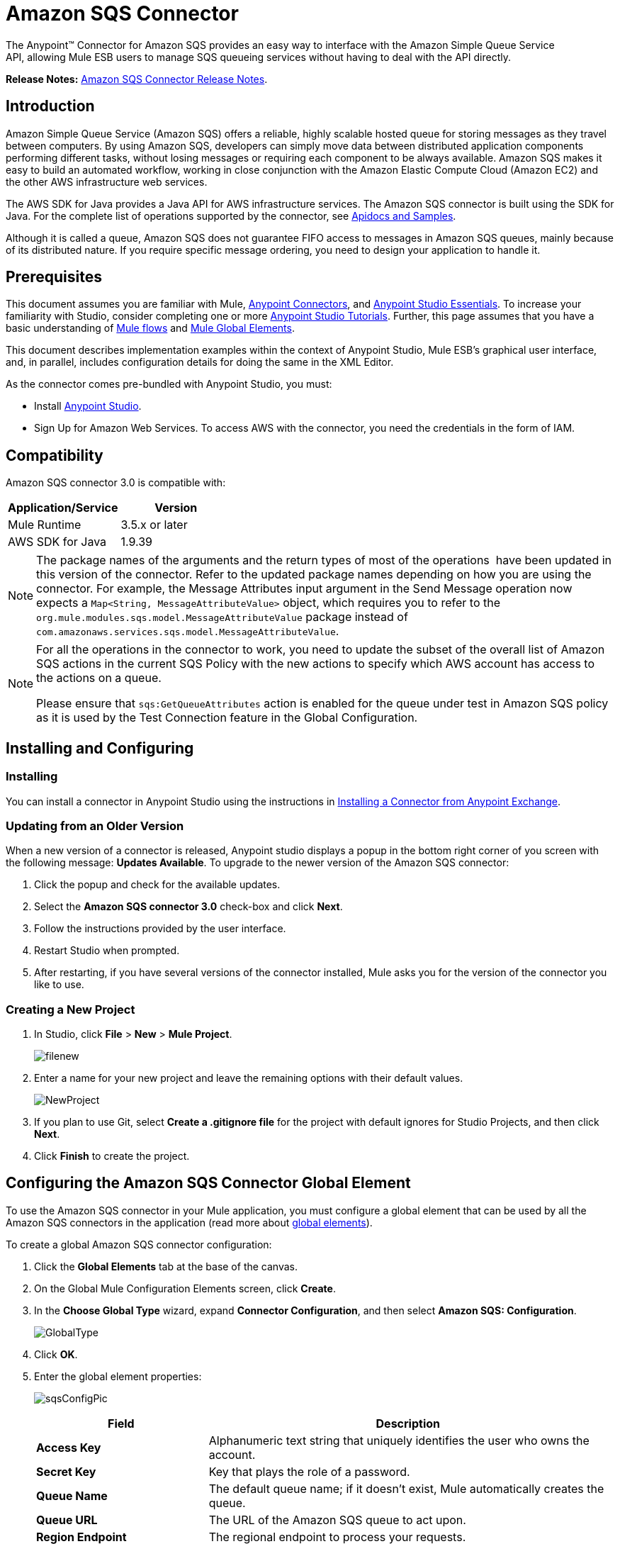 = Amazon SQS Connector
:keywords: anypoint studio, esb, connector, endpoint, amazon, sqs, simple queue service

The Anypoint™ Connector for Amazon SQS provides an easy way to interface with the Amazon Simple Queue Service API, allowing Mule ESB users to manage SQS queueing services without having to deal with the API directly.

*Release Notes:* link:/release-notes/amazon-sqs-connector-release-notes[Amazon SQS Connector Release Notes].

== Introduction

Amazon Simple Queue Service (Amazon SQS) offers a reliable, highly scalable hosted queue for storing messages as they travel between computers. By using Amazon SQS, developers can simply move data between distributed application components performing different tasks, without losing messages or requiring each component to be always available. Amazon SQS makes it easy to build an automated workflow, working in close conjunction with the Amazon Elastic Compute Cloud (Amazon EC2) and the other AWS infrastructure web services.

The AWS SDK for Java provides a Java API for AWS infrastructure services. The Amazon SQS connector is built using the SDK for Java. For the complete list of operations supported by the connector, see http://mulesoft.github.io/sqs-connector/[Apidocs and Samples].

Although it is called a queue, Amazon SQS does not guarantee FIFO access to messages in Amazon SQS queues, mainly because of its distributed nature. If you require specific message ordering, you need to design your application to handle it.

== Prerequisites

This document assumes you are familiar with Mule, link:/mule-user-guide/v/3.7/anypoint-connectors[Anypoint Connectors], and link:/mule-fundamentals/v/3.7/anypoint-studio-essentials[Anypoint Studio Essentials]. To increase your familiarity with Studio, consider completing one or more link:/mule-fundamentals/v/3.7/anypoint-connector-tutorial[Anypoint Studio Tutorials]. Further, this page assumes that you have a basic understanding of link:/mule-fundamentals/v/3.7/elements-in-a-mule-flow[Mule flows] and link:/mule-fundamentals/v/3.7/global-elements[Mule Global Elements].

This document describes implementation examples within the context of Anypoint Studio, Mule ESB’s graphical user interface, and, in parallel, includes configuration details for doing the same in the XML Editor.

As the connector comes pre-bundled with Anypoint Studio, you must:

* Install https://www.mulesoft.com/studio[Anypoint Studio].
* Sign Up for Amazon Web Services. To access AWS with the connector, you need the credentials in the form of IAM.

== Compatibility

Amazon SQS connector 3.0 is compatible with:

[width="100%",cols="50a,50a",options="header"]
|===
|Application/Service |Version
|Mule Runtime |3.5.x or later
|AWS SDK for Java |1.9.39
|===


[NOTE]
====
The package names of the arguments and the return types of most of the operations  have been updated in this version of the connector. Refer to the updated package names depending on how you are using the connector. For example, the Message Attributes input argument in the Send Message operation now expects a `Map<String, MessageAttributeValue>` object, which requires you to refer to the `org.mule.modules.sqs.model.MessageAttributeValue` package instead of `com.amazonaws.services.sqs.model.MessageAttributeValue`.
====


[NOTE]
====
For all the operations in the connector to work, you need to update the subset of the overall list of Amazon SQS actions in the current SQS Policy with the new actions to specify which AWS account has access to the actions on a queue.

Please ensure that `sqs:GetQueueAttributes` action is enabled for the queue under test in Amazon SQS policy as it is used by the Test Connection feature in the Global Configuration.
====


== Installing and Configuring

=== Installing

You can install a connector in Anypoint Studio using the instructions in link:/mule-fundamentals/v/3.7/anypoint-exchange[Installing a Connector from Anypoint Exchange].

=== Updating from an Older Version

When a new version of a connector is released, Anypoint studio displays a popup in the bottom right corner of you screen with the following message: *Updates Available*.
To upgrade to the newer version of the Amazon SQS connector:

. Click the popup and check for the available updates.
. Select the *Amazon SQS connector 3.0* check-box and click *Next*.
. Follow the instructions provided by the user interface.
. Restart Studio when prompted.
. After restarting, if you have several versions of the connector installed, Mule asks you for the version of the connector you like to use.

=== Creating a New Project

. In Studio, click *File* > *New* > *Mule Project*.
+
image:filenew.png[filenew] +

. Enter a name for your new project and leave the remaining options with their default values.
+
image:NewProject.jpg[NewProject] +

. If you plan to use Git, select *Create a .gitignore file* for the project with default ignores for Studio Projects, and then click *Next*.
. Click *Finish* to create the project.

== Configuring the Amazon SQS Connector Global Element

To use the Amazon SQS connector in your Mule application, you must configure a global element that can be used by all the Amazon SQS connectors in the application (read more about link:/mule-fundamentals/v/3.7/global-elements[global elements]).

To create a global Amazon SQS connector configuration:

. Click the *Global Elements* tab at the base of the canvas.
. On the Global Mule Configuration Elements screen, click *Create*.
. In the *Choose Global Type* wizard, expand *Connector Configuration*, and then select *Amazon SQS: Configuration*.
+
image:GlobalType.jpg[GlobalType]
+
. Click *OK*.
. Enter the global element properties:
+
image:sqsConfigPic.jpg[sqsConfigPic]

+
[width="99a",cols="30,70a",options="header"]
|===
|Field |Description
|*Access Key* |Alphanumeric text string that uniquely identifies the user who owns the account.
|*Secret Key* |Key that plays the role of a password.
|*Queue Name* |The default queue name; if it doesn't exist, Mule automatically creates the queue.
|*Queue URL* |The URL of the Amazon SQS queue to act upon.
|*Region Endpoint* |The regional endpoint to process your requests.
|===

+
[NOTE]
====
When a Queue Name is provided in the global element, the connector automatically creates the queue and sets the URL of this queue as Queue URL. All the Amazon SQS Message processors that reference the global element perform operations using this Queue URL.

If you have to reference a different Queue URL for a particular message processor in the flow, you can perform the operation using the Queue URL attribute provided by the message processor.
====

. Keep the *Pooling Profile* and the *Reconnection tabs* with their default entries.
. Click *Test Connection* to confirm that the parameters of your global configuration are accurate, and that Mule is able to successfully connect to your instance of Amazon SQS. Read more about link:/mule-user-guide/v/3.7/testing-connections[Testing Connections].
. Click *OK* to save the global connector configurations.

== Using the Connector

The Amazon SQS connector is an operation-based connector, which means that when you add the connector to your flow, you need to configure a specific operation the connector is intended to perform. The Amazon SQS connector supports the following operations:

* Add Permission
* Change message visibility
* Change message visibility batch
* Create queue
* Delete message
* Delete message batch
* Delete queue
* Get approximate number of messages
* Get queue attributes
* Get queue URL
* List dead letter source queues
* List queues
* Purge Queue
* Receive Messages
* Remove permission
* Send message batch
* Send message
* Set Queue Attributes

=== Adding the Amazon SQS Connector to a Flow

. Create a new Mule project in Anypoint Studio.
. Drag the Amazon SQS connector onto the canvas, then select it to open the properties editor.
. Configure the connector's parameters:
+
image:demo_receivemessages.jpg[demo_receivemessages]
+

[width="99a",cols="30a,70a",options="header"]
|===
|Field |Value
|Display Name |Enter a unique label for the connector in your application.
|Connector Configuration |Select a global Amazon SQS connector element from the drop-drown.
|Operation |Select an operation for the connector perform.
|Queue URL |Select a parameter for the operation.
|===
+

. Click the blank space on the canvas to save your connector configurations.

== Example Use Case

Send a message along with meta data to an Amazon SQS queue and then receive it from the queue. This can be split into the following two flows:

. Send message along with metadata, and then get the count of the messages in the queue to validate that the message has been sent.
. Receive the message, log the message body, and delete the message from the queue.

[tabs]
------
[tab,title="Studio Visual Editor"]
....
image:demoflows.jpg[demoflows]

Begin the flow by sending a message to the queue:

. Create a new Mule project in Anypoint Studio.
. Drag an *HTTP Connector* into the canvas, then select it to open the properties editor console.
. Add a new *HTTP Listener Configuration* global element:
. In General Settings, click the plus *+* button:

image:HTTPConfig.png[HTTPConfig]

. Configure the following HTTP parameters, while retaining the default values for the other fields:

image:HTTPParams.png[HTTPParams]

[width="10a",cols="30a,70a",options="header"]
|===
|Field |Value
|*Name* |HTTP Listener Configuration
|*Port* |8081
|===

. Add a Groovy component to attach the metadata:

image:Groovy.png[Groovy]

[width="100a",cols="50a,50a",options="header"]
|===
|Field |Value
|*Display Name* |Groovy
|*Script Text* |

[source, code, linenums]
----
import org.mule.modules.sqs.model.MessageAttributeValue; Map<String, MessageAttributeValue> messageAttributes = new HashMap<String, MessageAttributeValue>(); messageAttributes.put("AccountId", new MessageAttributeValue().withDataType("String.AccountId").withStringValue("000123456")); messageAttributes.put("NumberId", new MessageAttributeValue().withDataType("Number").withStringValue("230.000000000000000001")); return messageAttributes; |Note: The amazon sdk has been shaded to avoid dependency conflicts, Hence we have to import the MessageAttribute class belonging to the shaded package.
----

|===

. Drag an Amazon SQS connector into the flow, and double-click the connector to open its Properties Editor.
. If you do not have an existing Amazon SQS connector global element to choose, click the plus sign next to Connector Configuration.

image:Demo_ConnectorConfiguration.jpg[Demo_ConnectorConfiguration]

. Configure the global element properties, then click *OK*.
. Configure the remaining parameters of the connector:

image:Demo_ConnectorConfiguration1.jpg[Demo_ConnectorConfiguration1]

[width="99a",cols="30a,70a",options="header"]
|===
|Field |Value
|*Display Name* |Enter a name for the connector instance.
|*Connector Configuration* |Select the global configuration you create.
|*Operation* |Send Message
|*Message* |`#[message.inboundProperties.'http.query.params'.msg]`
|*Message Attributes* | From Message `#[payload]`
|===

. Add an *Object To JSON* transformer to convert the response from connector into JSON.
.Add a *Logger* to print the response in the Mule Console.

image:demo_logger.jpg[demo_logger]

[width="10a"cols="30a,70a",options="header"]
|===
|Field |Value
|*Display Name* |Enter a name for the logger.
|*Message* |Sent Message: `#[payload]`
|*Level* |INFO (Default)
|===

.Add another Amazon SQS connector to get the count of the messages in the queue.

image:demo_getmessagecount.jpg[demo_getmessagecount]

[width="80a"cols="30a,70a",options="header"]
|===
|Field |Value
|*Display Name* |Enter a name for the connector instance.
|*Connector Configuration* |Select the global configuration you create.
|*Operation* |Get approximate number of messages.
|===

.Add a *Logger* to print the number in the Mule Console.

image:demo_logger2.jpg[demo_logger2]

This completes the first part of the use case. Now create another flow to receive message and long them before deleting them from the queue.

. Drag an Amazon SQS connector and configure it as an inbound endpoint:

image:demo_receivemessages.jpg[demo_receivemessages]

[width="10a"cols="30a,70a",options="header"]
|===
|Field |Value
|*Display Name* |Enter a name for the connector instance.
|*Connector Configuration* |Select the global configuration you create.
|*Operation* |Receive Messages
|*Number of Messages* |1
|*Visibility Timeout* |30
|===


[WARNING]
====
The Message processor's Queue URL attribute takes precedence over the Global Element Properties Queue URL. If none of the attributes belonging to Global Element Properties, including Queue Name, Queue URL, and the Message Processor's Queue URL is provided, the connector throws an exception.
====

. Add a Logger to print the message in the Mule Console:

[width="10a"cols="30a,70a",options="header"]
|===
|Field |Value
|*Display Name* |Enter a name of your choice.
|*Message* |Received Message: #[payload]
|*Level* |INFO (Default)
|===

. Add another *Logger* to print the message handle in the console.

image:demo_displaymessagehandle.jpg[demo_displaymessagehandle]

[width="10a"cols="30a,70a",options="header"]
|===
|Field |Value
|*Display Name* |Enter a name of your choice.
|*Message* |Deleting message with handle: `#[header:inbound:sqs.message.receipt.handle]`
|*Level* |INFO (Default)
|===

. Now configure an Amazon SQS connector to delete the message from the queue.

image:demo_deletemessage.jpg[demo_deletemessage]

[width="10a"cols="30a,70a",options="header"]
|===
|Field |Value
|*Display Name* |Enter a name for the connector instance.
|*Connector Configuration* |Select the global configuration you create.
|*Operation* |Delete Message
|===

. Add a *Logger* to print the status in the mule console after the message is deleted.
....
[tab,title="XML Editor"]
....

[WARNING]
====
For this code to work in Anypoint Studio, you must provide Amazon Web Services credentials.You can either replace the variables with their values in the code, or you can provide the values for each variable in the `src/main/app/mule-app.properties file`.
====


[source, xml, linenums]
----
<mule xmlns:json="http://www.mulesoft.org/schema/mule/json" xmlns:scripting="http://www.mulesoft.org/schema/mule/scripting"
    xmlns:mulexml="http://www.mulesoft.org/schema/mule/xml" xmlns:http="http://www.mulesoft.org/schema/mule/http"
    xmlns:sqs="http://www.mulesoft.org/schema/mule/sqs" xmlns:tracking="http://www.mulesoft.org/schema/mule/ee/tracking"
    xmlns="http://www.mulesoft.org/schema/mule/core" xmlns:doc="http://www.mulesoft.org/schema/mule/documentation"
    xmlns:spring="http://www.springframework.org/schema/beans" version="EE-3.6.2"
    xmlns:xsi="http://www.w3.org/2001/XMLSchema-instance"
    xsi:schemaLocation="http://www.springframework.org/schema/beans http://www.springframework.org/schema/beans/spring-beans-current.xsd
http://www.mulesoft.org/schema/mule/core http://www.mulesoft.org/schema/mule/core/current/mule.xsd
http://www.mulesoft.org/schema/mule/http http://www.mulesoft.org/schema/mule/http/current/mule-http.xsd
http://www.mulesoft.org/schema/mule/sqs http://www.mulesoft.org/schema/mule/sqs/current/mule-sqs.xsd
http://www.mulesoft.org/schema/mule/ee/tracking http://www.mulesoft.org/schema/mule/ee/tracking/current/mule-tracking-ee.xsd
http://www.mulesoft.org/schema/mule/xml http://www.mulesoft.org/schema/mule/xml/current/mule-xml.xsd
http://www.mulesoft.org/schema/mule/scripting http://www.mulesoft.org/schema/mule/scripting/current/mule-scripting.xsd
http://www.mulesoft.org/schema/mule/json http://www.mulesoft.org/schema/mule/json/current/mule-json.xsd">
    <http:listener-config name="HTTP_Listener_Configuration"
        host="0.0.0.0" port="8081" doc:name="HTTP Listener Configuration" />
    <sqs:config name="Amazon_SQS_Connection_Management"
        accessKey="${sqs.accessKey}" secretKey="${sqs.secretKey}" defaultQueueName="${sqs.queueName}"
        region="${sqs.region}" doc:name="Amazon SQS: Connection Management" />
    <flow name="sqs-send-message-operation-demo-flow">
        <http:listener config-ref="HTTP_Listener_Configuration"
            path="/sendmessage" doc:name="HTTP" />
        <scripting:transformer doc:name="Groovy" encoding="ISO-8859-2">
            <scripting:script engine="Groovy">
            <![CDATA[
            import org.mule.modules.sqs.model.MessageAttributeValue;
            Map<String, MessageAttributeValue> messageAttributes = new HashMap<String, MessageAttributeValue>();
            messageAttributes.put("AccountId", new MessageAttributeValue().withDataType("String.AccountId").withStringValue("000123456"));
            messageAttributes.put("NumberId", new MessageAttributeValue().withDataType("Number").withStringValue("230.000000000000000001"));
            return messageAttributes;
            ]]></scripting:script>
        </scripting:transformer>
        <sqs:send-message config-ref="Amazon_SQS_Connection_Management" message="#[message.inboundProperties.'http.query.params'.msg]" doc:name="Send Message">
            <sqs:message-attributes ref="#[payload]"/>
        </sqs:send-message>
        <json:object-to-json-transformer doc:name="Object to JSON"/>
        <logger message="Sent Message : #[payload]" level="INFO" doc:name="Display Sent Message"/>
        <sqs:get-approximate-number-of-messages config-ref="Amazon_SQS_Connection_Management" doc:name="Get Count of Messages in queue"/>
        <logger message="Approx. messages in queue : #[payload]" level="INFO" doc:name="Count Messages in Queue"/>
        <set-payload value="Operations successful, Please check the log console for output."
            doc:name="Display Message Count" />
    </flow>
    <flow name="sqs-receive-delete-message-operations-demo-flow">
        <sqs:receive-messages config-ref="Amazon_SQS_Connection_Management"
            doc:name="Amazon SQS (Streaming) Receive Messages" />
        <logger message="Received Message : #[payload]" level="INFO"
            doc:name="Display Message" />
        <logger message="Deleting message with handle : #[header:inbound:sqs.message.receipt.handle]" level="INFO" doc:name="Display Message Handle"/>
        <sqs:delete-message config-ref="Amazon_SQS_Connection_Management" doc:name="Delete Message"/>
        <logger message="Message deleted sucessfully from queue." level="INFO" doc:name="Logger"/>
    </flow>
</mule>
----
....
------

== See Also

* Learn more about working with link:/mule-user-guide/v/3.7/anypoint-connectors[Anypoint Connectors].
* Learn how to use link:/mule-fundamentals/v/3.7/mule-transformers[Mule Transformers].
